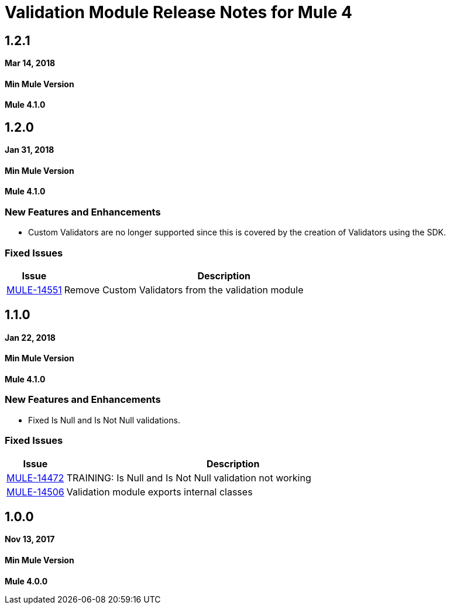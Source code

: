 = Validation Module Release Notes for Mule 4
:keywords: mule, validation, validations, validator, module, release notes

== 1.2.1

*Mar 14, 2018*

==== Min Mule Version
*Mule 4.1.0*

== 1.2.0

*Jan 31, 2018*

==== Min Mule Version
*Mule 4.1.0*

=== New Features and Enhancements

* Custom Validators are no longer supported since this is covered by the creation of Validators using the SDK.

=== Fixed Issues

[%header,cols="15a,85a"]
|===
|Issue |Description
| https://www.mulesoft.org/jira/browse/MULE-14551[MULE-14551] |  Remove Custom Validators from the validation module
|===

== 1.1.0

*Jan 22, 2018*

==== Min Mule Version
*Mule 4.1.0*

=== New Features and Enhancements

* Fixed Is Null and Is Not Null validations.

=== Fixed Issues

[%header,cols="15a,85a"]
|===
|Issue |Description
| https://www.mulesoft.org/jira/browse/MULE-14472[MULE-14472] | TRAINING: Is Null and Is Not Null validation not working
| https://www.mulesoft.org/jira/browse/MULE-14506[MULE-14506] | Validation module exports internal classes
|===

== 1.0.0

*Nov 13, 2017*

==== Min Mule Version
*Mule 4.0.0*
